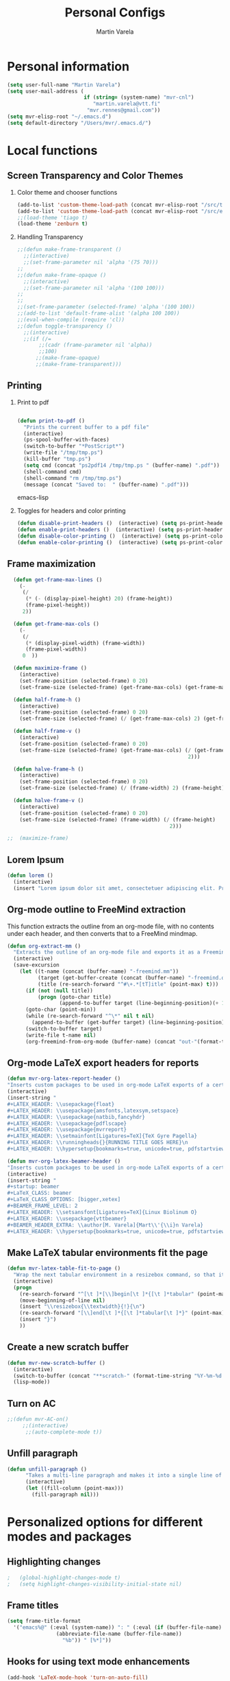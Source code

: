 #+TITLE: Personal Configs
#+Author: Martin Varela
#+SEQ_TODO: PROPOSED TODO STARTED | DONE DEFERRED REJECTED
#+OPTIONS: H:2 num:nil toc:t
#+STARTUP: oddeven

* Personal information

  #+begin_src emacs-lisp
    (setq user-full-name "Martin Varela")
    (setq user-mail-address (
                             if (string= (system-name) "mvr-cnl") 
                                "martin.varela@vtt.fi" 
                              "mvr.rennes@gmail.com"))
    (setq mvr-elisp-root "~/.emacs.d")
    (setq default-directory "/Users/mvr/.emacs.d/")
    
  #+end_src


* Local functions

** Screen Transparency and Color Themes

*** Color theme and chooser functions
#+begin_src emacs-lisp
(add-to-list 'custom-theme-load-path (concat mvr-elisp-root "/src/tiago-theme/"))
(add-to-list 'custom-theme-load-path (concat mvr-elisp-root "/src/emacs-color-themes/themes/"))
;;(load-theme 'tiago t)
(load-theme 'zenburn t)
#+end_src


*** Handling Transparency

#+begin_src emacs-lisp
;;(defun make-frame-transparent ()
  ;;(interactive)
  ;;(set-frame-parameter nil 'alpha '(75 70)))
;;
;;(defun make-frame-opaque ()
  ;;(interactive)
  ;;(set-frame-parameter nil 'alpha '(100 100)))
;;
;;
;;(set-frame-parameter (selected-frame) 'alpha '(100 100))
;;(add-to-list 'default-frame-alist '(alpha 100 100))
;;(eval-when-compile (require 'cl))
;;(defun toggle-transparency ()
  ;;(interactive)
  ;;(if (/=
	   ;;(cadr (frame-parameter nil 'alpha))
	   ;;100)
	  ;;(make-frame-opaque)
	  ;;(make-frame-transparent)))

#+end_src



** Printing

*** Print to pdf

#+begin_src emacs-lisp
  
  (defun print-to-pdf ()
    "Prints the current buffer to a pdf file"
    (interactive)
    (ps-spool-buffer-with-faces)
    (switch-to-buffer "*PostScript*")
    (write-file "/tmp/tmp.ps")
    (kill-buffer "tmp.ps")
    (setq cmd (concat "ps2pdf14 /tmp/tmp.ps " (buffer-name) ".pdf"))
    (shell-command cmd)
    (shell-command "rm /tmp/tmp.ps")
    (message (concat "Saved to:  " (buffer-name) ".pdf")))
  
#+end_src emacs-lisp


*** Toggles for headers and color printing

#+begin_src emacs-lisp
  (defun disable-print-headers ()  (interactive) (setq ps-print-header nil))
  (defun enable-print-headers ()  (interactive) (setq ps-print-header 1))
  (defun disable-color-printing ()  (interactive) (setq ps-print-color-p nil))
  (defun enable-color-printing ()  (interactive) (setq ps-print-color-p 1)) 
#+end_src

** Frame maximization
#+begin_src emacs-lisp
  (defun get-frame-max-lines ()
    (- 
     (/ 
      (* (- (display-pixel-height) 20) (frame-height)) 
      (frame-pixel-height))
     2))
  
  (defun get-frame-max-cols ()
    (-
     (/
      (* (display-pixel-width) (frame-width))
      (frame-pixel-width)) 
     0  ))
  
  (defun maximize-frame () 
    (interactive)
    (set-frame-position (selected-frame) 0 20)
    (set-frame-size (selected-frame) (get-frame-max-cols) (get-frame-max-lines)))
  
  (defun half-frame-h ()
    (interactive)
    (set-frame-position (selected-frame) 0 20)
    (set-frame-size (selected-frame) (/ (get-frame-max-cols) 2) (get-frame-max-lines)))
  
  (defun half-frame-v ()
    (interactive)
    (set-frame-position (selected-frame) 0 20)
    (set-frame-size (selected-frame) (get-frame-max-cols) (/ (get-frame-max-lines)
                                                           2)))
  
  (defun halve-frame-h ()
    (interactive)
    (set-frame-position (selected-frame) 0 20)
    (set-frame-size (selected-frame) (/ (frame-width) 2) (frame-height)))
  
  (defun halve-frame-v ()
    (interactive)
    (set-frame-position (selected-frame) 0 20)
    (set-frame-size (selected-frame) (frame-width) (/ (frame-height)
                                                     2)))
  
;;  (maximize-frame)
#+end_src




** Lorem Ipsum

#+begin_src emacs-lisp
(defun lorem ()
  (interactive)
  (insert "Lorem ipsum dolor sit amet, consectetuer adipiscing elit. Praesent libero orci, auctor sed, faucibus vestibulum, gravida vitae, arcu. Nunc posuere. Suspendisse potenti. Praesent in arcu ac nisl ultricies ultricies. Fusce eros. Sed pulvinar vehicula ante. Maecenas urna dolor, egestas vel, tristique et, porta eu, leo. Curabitur vitae sem eget arcu laoreet vulputate. Cras orci neque, faucibus et, rhoncus ac, venenatis ac, magna. Aenean eu lacus. Aliquam luctus facilisis augue. Nullam fringilla consectetuer sapien. Aenean neque augue, bibendum a, feugiat id, lobortis vel, nunc. Suspendisse in nibh quis erat condimentum pretium. Vestibulum tempor odio et leo. Sed sodales vestibulum justo. Cras convallis pellentesque augue. In eu magna. In pede turpis, feugiat pulvinar, sodales eget, bibendum consectetuer, magna. Pellentesque vitae augue."))
#+end_src



** Org-mode outline to FreeMind extraction

This function extracts the outline from an org-mode file, with no contents under
each header, and then converts that to a FreeMind mindmap.


#+begin_src emacs-lisp
(defun org-extract-mm ()
  "Extracts the outline of an org-mode file and exports it as a Freemind mindmap"
  (interactive)
  (save-excursion
    (let ((t-name (concat (buffer-name) "-freemind.mm"))
          (target (get-buffer-create (concat (buffer-name) "-freemind.org"))) 
          (title (re-search-forward "^#\+.*[tT]itle" (point-max) t)))
      (if (not (null title))
          (progn (goto-char title)
                 (append-to-buffer target (line-beginning-position)(+ 1 (line-end-position)))))
      (goto-char (point-min))
      (while (re-search-forward "^\*" nil t nil)
        (append-to-buffer (get-buffer target) (line-beginning-position)(+ 1 (line-end-position))))
      (switch-to-buffer target)
      (write-file t-name nil)
      (org-freemind-from-org-mode (buffer-name) (concat "out-"(format-time-string "%Y-%m-%d-%H.%M.%S") t-name)))))
#+end_src

** Org-mode LaTeX export headers for reports

#+begin_src emacs-lisp
(defun mvr-org-latex-report-header ()
"Inserts custom packages to be used in org-mode LaTeX exports of a certain type"
(interactive)
(insert-string "
#+LATEX_HEADER: \\usepackage{float}
#+LATEX_HEADER: \\usepackage{amsfonts,latexsym,setspace}
#+LATEX_HEADER: \\usepackage{natbib,fancyhdr}
#+LATEX_HEADER: \\usepackage{pdflscape}
#+LATEX_HEADER: \\usepackage{mvrreport}
#+LATEX_HEADER: \\setmainfont[Ligatures=TeX]{TeX Gyre Pagella}
#+LATEX_HEADER: \\runningheads{}{RUNNING TITLE GOES HERE}\n
#+LATEX_HEADER: \\hypersetup{bookmarks=true, unicode=true, pdfstartview={FitH}, pdftitle={TITLE GOES HERE}, pdfauthor={Martín Varela}, pdfsubject={SUBJECT GOES HERE}, pdfkeywords={KW1} {KW2},pdfnewwindow=true, colorlinks=true}\n"))

#+end_src

#+begin_src emacs-lisp
(defun mvr-org-latex-beamer-header ()
"Inserts custom packages to be used in org-mode LaTeX exports of a certain type"
(interactive)
(insert-string "
#+startup: beamer
#+LaTeX_CLASS: beamer
#+LaTeX_CLASS_OPTIONS: [bigger,xetex]
#+BEAMER_FRAME_LEVEL: 2
#+LATEX_HEADER: \\setsansfont[Ligatures=TeX]{Linux Biolinum O}
#+LATEX_HEADER: \\usepackage{vttbeamer}
#+BEAMER_HEADER_EXTRA: \\author[M. Varela]{Mart\\'{\\i}n Varela}
#+LATEX_HEADER: \\hypersetup{bookmarks=true, unicode=true, pdfstartview={FitH}, pdftitle={TITLE GOES HERE}, pdfauthor={Martín Varela}, pdfsubject={SUBJECT GOES HERE}, pdfkeywords={KW1} {KW2},pdfnewwindow=true, colorlinks=false}#+LATEX_HEADER: \\institute[VTT]{VTT Technical Research Centre of Finland}"))
#+end_src

** Make LaTeX tabular environments fit the page

#+begin_src emacs-lisp
(defun mvr-latex-table-fit-to-page ()
  "Wrap the next tabular environment in a resizebox command, so that it does not spill out of the page"
  (interactive)
  (progn
    (re-search-forward "^[\t ]*[\\]begin[\t ]*{[\t ]*tabular" (point-max) t)
    (move-beginning-of-line nil)
    (insert "\\resizebox{\\textwidth}{!}{\n")
    (re-search-forward "[\\]end[\t ]*{[\t ]*tabular[\t ]*}" (point-max) t)
    (insert "}")
    ))

#+end_src


** Create a new scratch buffer

#+begin_src emacs-lisp
(defun mvr-new-scratch-buffer ()
  (interactive)
  (switch-to-buffer (concat "**scratch-" (format-time-string "%Y-%m-%d %H:%M" (current-time)) (format "--%s" (random 1000)) "**"))
  (lisp-mode))
#+end_src


** Turn on AC
#+begin_src emacs-lisp
  ;;(defun mvr-AC-on()
       ;;(interactive)
        ;;(auto-complete-mode t))
#+end_src

** Unfill paragraph

#+begin_src emacs-lisp
(defun unfill-paragraph ()
      "Takes a multi-line paragraph and makes it into a single line of text."
      (interactive)
      (let ((fill-column (point-max)))
        (fill-paragraph nil)))
#+end_src

* Personalized options for different modes and packages


** Highlighting changes

#+begin_src emacs-lisp
  ;   (global-highlight-changes-mode t)
  ;   (setq highlight-changes-visibility-initial-state nil)
#+end_src


** Frame titles
#+begin_src emacs-lisp
     (setq frame-title-format
       '("emacs%@" (:eval (system-name)) ": " (:eval (if (buffer-file-name)
                     (abbreviate-file-name (buffer-file-name))
                       "%b")) " [%*]"))
     
#+end_src


** Hooks for using text mode enhancements 

#+begin_src emacs-lisp
 (add-hook 'LaTeX-mode-hook 'turn-on-auto-fill)
 (add-hook 'org-mode-hook 'turn-on-auto-fill)
         ;; (add-hook 'latex-mode-hook 'flyspell-mode)
         ;; (add-hook 'org-mode-hook 'flyspell-mode)
#+end_src

Handling ".eml" files in message-mode

#+begin_src emacs-lisp
 (add-to-list 'auto-mode-alist '("\\.eml$" . message-mode))
#+end_src

** Haskell mode options

#+begin_src emacs-lisp 
          (starter-kit-load "starter-kit-haskell.org")
          
          (load "haskell-site-file")
          (add-hook 'haskell-mode-hook 'turn-on-haskell-doc-mode)
          (add-hook 'haskell-mode-hook 'turn-on-haskell-indentation)
          (add-to-list 'auto-mode-alist '("\\.hs$" . haskell-mode))
          (add-hook 'haskell-mode-hook 'turn-off-auto-fill)
          (setq haskell-literate-default 'tex)
          (require 'ghc)
          (autoload 'ghc-init "ghc" nil t)
          ;;(add-hook 'haskell-mode-hook (lambda () (ghc-init)))
          (add-hook 'haskell-mode-hook (lambda () (ghc-init) (flymake-mode)))
     ;     (add-to-list 'haskell-mode-hook '(auto-fill-mode -1))
#+end_src emacs-lisp


** Org-mode options

*** Setup the org-agenda files to be considered

#+begin_src emacs-lisp
;      (setq diary-file (concat mvr-elisp-root "/diary/diary"))
;      (setq org-agenda-include-diary t)
;      (setq org-agenda-files (file-expand-wildcards (concat mvr-elisp-root "/org-agenda-files/*.org")))
#+end_src emacs-lisp



*** Org-agenda and iCal integration

#+begin_src emacs-lisp
;(require 'org-mac-iCal)
;(setq org-agenda-custom-commands
      ;'(("I" "Import diary from iCal" agenda ""
         ;((org-agenda-mode-hook
           ;(lambda ()
             ;(org-mac-iCal)))))))
;
;(add-hook 'org-agenda-cleanup-fancy-diary-hook
          ;(lambda ()
            ;(goto-char (point-min))
            ;(save-excursion
              ;(while (re-search-forward "^[a-z]" nil t)
                ;(goto-char (match-beginning 0))
                ;(insert "0:00-24:00 ")))
            ;(while (re-search-forward "^ [a-z]" nil t)
              ;(goto-char (match-beginning 0))
              ;(save-excursion
                ;(re-search-backward "^[0-9]+:[0-9]+-[0-9]+:[0-9]+ " nil t))
              ;(insert (match-string 0)))))
#+end_src
*** Org-agenda and appt integration

This was taken from [[http://emacs-fu.blogspot.com/2009/11/showing-pop-ups.html][this blog post]], with the display function replaced by my own.

#+begin_src emacs-lisp
;
;(setq
  ;appt-message-warning-time 20 ;; warn 15 min in advance
;
  ;appt-display-mode-line t     ;; show in the modeline
  ;appt-display-format 'window) ;; use our func
;(appt-activate 1)              ;; active appt (appointment notification)
;(display-time)                 ;; time display is required for this...
;
 ;;; update appt each time agenda opened
;
;(add-hook 'org-finalize-agenda-hook 'org-agenda-to-appt)
;
;
;(defun mvr-display-appt (minutes current-time msg)
  ;"Display appt messages"
  ;(let ((gmsg 
         ;(if (null (listp msg))
             ;(format "In %s minutes: \n\t%s" minutes msg )
             ;(format "In %s minutes: \n\t%s" 
                     ;(if (listp minutes) 
                         ;(car minutes)
                       ;(minutes)) 
                     ;(concat 
                      ;(mapconcat '(lambda (x) (identity x)) msg "\n\t" ) "\n")))))
    ;(growl "Reminder" gmsg)))
;
;(setq appt-disp-window-function (function mvr-display-appt))
;
#+end_src 

*** Ditaa jar location

#+begin_src emacs-lisp
      (setq org-ditaa-jar-path
                (concat mvr-elisp-root "/src/org/contrib/scripts/ditaa.jar"))
#+end_src emacs-lisp


*** Org-babel Gnuplot support

#+begin_src emacs-lisp 
             (org-babel-do-load-languages
              'org-babel-load-languages
               (cons '(gnuplot . t)
                  org-babel-load-languages))
#+end_src emacs-lisp


*** Org-babel org support

#+begin_src emacs-lisp 
      (org-babel-do-load-languages
      'org-babel-load-languages
      (cons '(org . t)
            org-babel-load-languages))
#+end_src emacs-lisp


*** Pretty indentation

#+begin_src emacs-lisp
      (setq org-startup-indented t) 
#+end_src emacs-lisp


*** No validator link in HTML exports

#+BEGIN_SRC emacs-lisp
  (setq org-html-validation-link nil)
#+END_SRC



*** Modern-day packages for export to LaTeX (for use with XeLaTeX)

#+begin_src emacs-lisp
(setq org-latex-default-packages-alist  '(("" "fixltx2e" nil)
                                                 ("" "graphicx" t)
                                                 ("" "longtable" nil)
                                                 ("" "float" nil)
                                                 ("" "wrapfig" nil)
                                                 ("" "soul" t)
                                                 ("" "textcomp" t)
                                                 ("" "marvosym" t)
                                                 ("" "wasysym" t)
                                                 ("" "latexsym" t)
                                                 ("" "amssymb" t)
                                                 ("" "fontspec" t)
                                                 ("" "natbib" t)
                                                 ("" "fancyhdr" t)
                                                 ("" "booktabs" t)
                                                 ("" "tikz" t)
                                                 "\\tolerance=1000"))
#+end_src

*** Agenda support for google weather
#+begin_src emacs-lisp
  (require 'org-google-weather)
  (setq org-google-weather-icon-directory (concat mvr-elisp-root "/src/google-weather-el/icons/"))
#+end_src

*** Org-bullets

#+begin_src emacs-lisp
(require 'org-bullets)
(add-hook 'org-mode-hook 'org-bullets-mode)
#+end_src

*** Export Backends
#+begin_src emacs-lisp
;;(add-to-list 'org-latex-classes
;;             '("beamer"
;;               "\\documentclass\[presentation\]\{beamer\}"
;;               ("\\section\{%s\}" . "\\section*\{%s\}")
;;               ("\\subsection\{%s\}" . "\\subsection*\{%s\}")
;;               ("\\subsubsection\{%s\}" . "\\subsubsection*\{%s\}")))
  (setq org-export-backends (quote (
    beamer
    md)))
#+end_src 

** Ido-mode

*** Interactive do, find-file and iswitchb replacement with fuzzy/flex matching.

#+begin_src emacs-lisp
;;(ido-mode t)
;;(ido-everywhere 1)
;;(setq ido-enable-flex-matching t) ; fuzzy matching is a must have
;;(setq ido-enable-last-directory-history t) 
;;(setq ido-show-dot-for-dired t)
;;(setq ido-use-filename-at-point nil)
#+end_src


*** Command completion in the minibuffer
All this has been replaced by helm
#+begin_src emacs-lisp
 ;;(smex-initialize)
 ;;(setq smex-save-file (concat mvr-elisp-root "/smex-persist/smex.history"))
#+end_src


*** New buffers

#+begin_src emacs-lisp
;;(setq ido-create-new-buffer 'always)
#+end_src

*** File extension priorities

#+begin_src emacs-lisp
;;(setq ido-file-extensions-order '(".org" ".tex" ".txt" ".hs" ".lhs" ".el" ".rb"".cfg" ".c" ".h" ".html"))
#+end_src




** ERC
#+begin_src emacs-lisp
  (load "~/.ercpass.el")
     
  (require 'erc-services)
  (erc-services-mode 1)
  (setq erc-prompt-for-nickserv-password nil)     
  (setq erc-nickserv-passwords
         `((freenode     (("mvarela" . ,mvr-freenode-pass)))))

      
  (require 'erc-join)
  (erc-autojoin-mode 1)
  (setq erc-autojoin-channels-alist
            '(("freenode.net" "#emacs" "#haskell")))
      
      
  (require 'erc-match)
  (setq erc-keywords '("mvarela"))
  (erc-match-mode)
      
  (require 'erc-track)
  (erc-track-mode t) ; was (erc-track-modified-channels-mode t)
                         ; Note: erc-track-modified-channels-mode changed
                         ; to erc-track-mode as of erc-track.el
                         ; CVS revision 1.23 (November 2002)
      
  (add-hook 'erc-mode-hook
            '(lambda ()
                (require 'erc-pcomplete)
                (pcomplete-erc-setup)
                (erc-completion-mode 1)))
      
  (require 'erc-fill)
  (erc-fill-mode t)
      
  (require 'erc-ring)
  (erc-ring-mode t)
      
  (require 'erc-netsplit)
  (erc-netsplit-mode t)
      
  (erc-timestamp-mode t)
  (setq erc-timestamp-format "[%R-%m/%d]")
      
  (erc-button-mode t) ;slow
  (erc-readonly-mode nil)
  (setq erc-user-full-name "Martin Varela")
  (setq erc-email-userid "mvr.rennes@gmail.com")
      
      
  (setq erc-log-insert-log-on-open nil)
  (setq erc-log-channels nil)
  (setq erc-log-channels-directory "~/.irclogs/")
  (setq erc-save-buffer-on-part nil)
  (setq erc-hide-timestamps nil)
      
      
  (defadvice save-buffers-kill-emacs (before save-logs (arg) activate)
    (save-some-buffers t (lambda () (when (and (eq major-mode 'erc-mode)
                                               (not (null buffer-file-name)))))))
      
  (add-hook 'erc-insert-post-hook 'erc-save-buffer-in-logs)
  (add-hook 'erc-mode-hook '(lambda () (when (not (featurep 'xemacs))
                                         (set (make-variable-buffer-local
                                               'coding-system-for-write)
                                               'emacs-mule))))
  ;; end logging
      
  ;; Truncate buffers so they don't hog core.
  (setq erc-max-buffer-size 20000)
  (defvar erc-insert-post-hook)
  (add-hook 'erc-insert-post-hook 'erc-truncate-buffer)
  (setq erc-truncate-buffer-on-save t)
      
      
  ;; Clears out annoying erc-track-mode stuff for when we don't care.
  ;; Useful for when ChanServ restarts :P
  (defun reset-erc-track-mode ()
    (interactive)
    (setq erc-modified-channels-alist nil)
    (erc-modified-channels-update))
  (global-set-key (kbd "C-c r") 'reset-erc-track-mode)
      
      
  ;;; Finally, connect to the networks.
  (defun irc-maybe ()
    "Connect to IRC."
    (interactive)
    (when (y-or-n-p "IRC? ")
      (erc :server "irc.freenode.net" :port 6667
                  :nick "mvarela" :full-name "Martin Varela")))
      
#+end_src


** Gnuplot

#+begin_src emacs-lisp
     (add-to-list 'auto-mode-alist '("\\.gnup$" . gnuplot-mode))
#+end_src


** Spelling

#+begin_src emacs-lisp
(eval-after-load "ispell"
   (progn
     (setq ispell-dictionary "en_US"
           ispell-extra-args '("-a" "-c" "--encoding=iso-8859-1" )
           ispell-silently-savep t
 )))
  (setq-default ispell-program-name "aspell")
#+end_src


** LaTeX stuff

Aligning tables

#+begin_src emacs-lisp
(defun mvr-align-latex-table-region ()
  (interactive)
  (if (use-region-p)
      (save-excursion
        (align-regexp (region-beginning) (region-end) "\\(\\s-*\\)&" 1 1 t))
    (message "This command can only act on an active region")))
#+end_src
Quick helper functions for using 'changes' mode

#+begin_src emacs-lisp
(setq mvr-changes-id "mvr")
(defun mvr-changes-add ()
"Inserts an \added command to a LaTeX document using the 'changes' package"
  (interactive)
    (insert (concat "\\added[id=" mvr-changes-id  "]{} "))
    (goto-char (- (point) 2))
        (if (evil-mode)(evil-insert 0)))

(defun mvr-changes-delete ()
  "Inserts an \delete command to a LaTeX document using the 'changes' package"
  (interactive)
  (if (use-region-p)
      (save-excursion
        (let ((low (region-beginning))
              (high (region-end))
               (command (concat "\\deleted[id=" mvr-changes-id  "]{")))
        (goto-char high)
        (insert "}")
        (goto-char low)
        (insert command)))
    (message "This command can only act on an active region")))



(defun mvr-changes-replace ()
  "Inserts an \replace command to a LaTeX document using the 'changes' package"
  (interactive)
  (if (use-region-p)
      (let ((low (region-beginning))
            (high (region-end))
            (command (concat "\\replaced[id=" mvr-changes-id  "]{}{")))
        (goto-char high)
        (insert "}")
        (goto-char low)
        (insert command)
        (goto-char (- (point) 2))
        (if (evil-mode)(evil-insert 0)))
    (message "This command can only act on an active region")))
#+end_src


RefTeX enabled in AucTeX

#+begin_src emacs-lisp
  (setq reftex-plug-into-AUCTeX t)
  (add-hook 'LaTeX-mode-hook 'turn-on-reftex)
#+end_src

This below taken from: http://www.cs.berkeley.edu/~prmohan/emacs/latex.html and
modified slightly.
#+begin_src emacs-lisp
  

(add-hook 'LaTeX-mode-hook 'TeX-source-correlate-mode)
(setq TeX-source-correlate-method 'synctex)
(setq-default TeX-master nil)
(add-hook 'LaTeX-mode-hook (lambda ()
(add-to-list 'TeX-expand-list
	       '("%q" skim-make-url))))
(defun skim-make-url () (concat
		(TeX-current-line)
		" "
		(expand-file-name (funcall file (TeX-output-extension) t)
			(file-name-directory (TeX-master-file)))
		" "
		(buffer-file-name)))
(setq TeX-view-program-list '(("Okular" "okular --unique %u") ("Skim" "/Applications/Skim.app/Contents/SharedSupport/displayline %q")))
(if (eq system-type 'darwin)
    (setq TeX-view-program-selection '((output-pdf "Skim"))))
    
#+end_src


Old stuff below:

;; (custom-set-variables '(TeX-command-list 
;;    (quote (
;;            ("XeLaTeX_SyncteX" "%`xelatex --interaction=nonstopmode --synctex=1%(mode)%' %t" TeX-run-TeX
;;    nil (latex-mode doctex-mode) :help "Run XeLaTeX") 
;;            ("XeLaTeX_NonStop" "%`xelatex --interaction=nonstopmode%' %t" TeX-run-TeX nil (latex-mode doctex-mode) :help "Run XeLaTeX") 
;;            ("TeX" "%(PDF)%(tex) %`%S%(PDFout)%(mode)%' %t" TeX-run-TeX nil (plain-tex-mode texinfo-mode ams-tex-mode) :help "Run plain TeX") 
;;            ("LaTeX" "%`%l%(mode)%' %t" TeX-run-TeX nil (latex-mode doctex-mode) :help "Run LaTeX") 
;;            ("Makeinfo" "makeinfo %t" TeX-run-compile nil (texinfo-mode) :help "Run Makeinfo with Info output") 
;;            ("Makeinfo HTML" "makeinfo --html %t" TeX-run-compile nil (texinfo-mode) :help "Run Makeinfo with HTML output") 
;;            ("AmSTeX" "%(PDF)amstex %`%S%(PDFout)%(mode)%' %t" TeX-run-TeX nil (ams-tex-mode) :help "Run AMSTeX") 
;;            ("ConTeXt" "texexec --once --texutil %(execopts)%t" TeX-run-TeX nil (context-mode) :help "Run ConTeXt once") 
;;            ("ConTeXt Full" "texexec %(execopts)%t" TeX-run-TeX nil (context-mode) :help "Run ConTeXt until completion") 
;;            ("BibTeX" "bibtex %s" TeX-run-BibTeX nil t :help "Run BibTeX") 
;;            ("View" "%V" TeX-run-discard-or-function nil t :help "Run Viewer") 
;;            ("Print" "%p" TeX-run-command t t :help "Print the file") 
;;            ("Queue" "%q" TeX-run-background nil t :help "View the printer queue" :visible TeX-queue-command) 
;;            ("File" "%(o?)dvips %d -o %f " TeX-run-command t t :help "Generate PostScript file") 
;;            ("Index" "makeindex %s" TeX-run-command nil t :help "Create index file") 
;;            ("Check" "lacheck %s" TeX-run-compile nil (latex-mode) :help "Check LaTeX file for correctness") 
;;            ("Spell" "(TeX-ispell-document \"\")" TeX-run-function nil t :help "Spell-check the document") 
;;            ("Clean" "TeX-clean" TeX-run-function nil t :help "Delete generated intermediate files") 
;;            ("Clean All" "(TeX-clean t)" TeX-run-function nil t :help "Delete generated intermediate and output files") 
;;            ("Other" "" TeX-run-command t t :help "Run an arbitrary command") 
;;            ("Jump to PDF" "%V" TeX-run-discard-or-function nil t :help "Run Viewer")))))


;; (custom-set-variables
;;  '(LaTeX-command "xelatex  --interaction=nonstopmode --synctex=1")
;;  '(TeX-view-program-list (quote (("Skim" "/Applications/Skim.app/Contents/SharedSupport/displayline %n %o %b") ("Preview" "open -a Preview.app %o"))))
;; )
;; (add-hook 'LaTeX-mode-hook 'TeX-source-correlate-mode)
;; (setq TeX-source-correlate-method 'synctex)


For RefTex TOC generation, use a horizontal window split

#+begin_src emacs-lisp
(setq reftex-toc-split-windows-horizontally t)

#+end_src



** Which-func-mode

#+begin_src emacs-lisp
(add-hook 'prog-mode-hook 'which-func-mode)
#+end_src




** Eshell

Set the prompt closer to the one I use in Bash

#+begin_src emacs-lisp
  (setq eshell-prompt-function
    (lambda ()
      (concat 
       (format-time-string "<%H:%M:%S> [" (current-time))
       (eshell/whoami)
       "@"
       (system-name)
       "]: "
       (eshell/pwd)
       "\n"
        (if (= (user-uid) 0) "# " "$ "))))
#+end_src


** Ace-jump

#+begin_src emacs-lisp
  (require 'ace-jump-mode)
#+end_src

** Expand-Region
#+begin_src emacs-lisp
(require 'expand-region)
#+end_src

** Mark-multiple
#+begin_src emacs-lisp
(require 'mark-more-like-this)
(global-set-key (kbd "C-M-m") 'mark-more-like-this)
#+end_src 
** Evil
Lifted most of this from [[https://github.com/cofi/dotfiles/blob/master/emacs.d/cofi-evil.el][cofi's config]]

Some auxiliary functions...

#+begin_src emacs-lisp
(require 'cl)
(require 'surround)
(global-surround-mode 1)
(defun fill-keymap (keymap &rest mappings)
  "Fill `KEYMAP' with `MAPPINGS'.
See `pour-mappings-to'."
  (pour-mappings-to keymap mappings))

(defun pour-mappings-to (map mappings)
  "Calls `cofi/set-key' with `map' on every key-fun pair in `MAPPINGS'.
`MAPPINGS' is a list of string-fun pairs, with a `READ-KBD-MACRO'-readable string and a interactive-fun."
  (dolist (mapping (group mappings 2))
    (cofi/set-key map (car mapping) (cadr mapping)))
  map)

(defun cofi/set-key (map spec cmd)
  "Set in `map' `spec' to `cmd'.

`Map' may be `'global' `'local' or a keymap.
A `spec' can be a `read-kbd-macro'-readable string or a vector."
  (let ((setter-fun (case map
                      (global #'global-set-key)
                      (local  #'local-set-key)
                      (t      (lambda (key def) (define-key map key def)))))
        (key (typecase spec
               (vector spec)
               (string (read-kbd-macro spec))
               (t (error "wrong argument")))))
    (funcall setter-fun key cmd)))

(defun group (lst n)
  "Group `LST' into portions of `N'."
  (let (groups)
    (while lst
      (push (take n lst) groups)
      (setq lst (nthcdr n lst)))
    (nreverse groups)))

(defun take (n lst)
  "Return atmost the first `N' items of `LST'."
  (let (acc '())
    (while (and lst (> n 0))
      (decf n)
      (push (car lst) acc)
      (setq  lst (cdr lst)))
    (nreverse acc)))
#+end_src


Relative / absolute numbering

#+begin_src emacs-lisp
(defun mvr-evil-rnu () (interactive) (setq linum-format 'my-linum-relative-line-numbers))
(defun mvr-evil-nu () (interactive) (setq linum-format "%4d "))
;;(add-hook 'evil-insert-state-entry-hook 'mvr-evil-nu)
;;(add-hook 'evil-normal-state-entry-hook 'mvr-evil-rnu)
#+end_src


Break a line (inverse of 'J')

#+begin_src emacs-lisp
(defun mvr-evil-break-line()
  "splits a line"
  (interactive)
  (save-excursion (insert "\n")))
#+end_src

#+begin_src emacs-lisp
     (require 'evil-numbers)
     (setq evil-leader/leader ",")
     (require 'evil-leader)
     (require 'evil)
     (evil-mode 1)
     (fill-keymap evil-normal-state-map
                  "+"     'evil-numbers/inc-at-pt
                  "-"     'evil-numbers/dec-at-pt
                  "SPC"   'ace-jump-char-mode
                  "S-SPC" 'ace-jump-word-mode
                  "C-SPC" 'ace-jump-line-mode
                  "go"    'goto-char
                  "C-t"   'transpose-chars
                  "M-t"   'transpose-words 
                  "C-:"   'eval-expression
                  "M-a"   'mvr-changes-add) 
  
     (fill-keymap evil-motion-state-map
                  "_"     'evil-first-non-blank
                  "C-e"   'end-of-line
                  "C-S-d" 'evil-scroll-up
                  "C-S-f" 'evil-scroll-page-up
                  "_"     'evil-first-non-blank
                  "C-y"   nil)
     
  (fill-keymap evil-visual-state-map
                  "/"     'comment-or-uncomment-region
                  "\\"     'indent-region
                  "SPC"   'ace-jump-char-mode
                  "S-SPC" 'ace-jump-word-mode
                  "C-SPC" 'ace-jump-line-mode
                  "A"     'mark-all-like-this 
                  "N"     'mark-previous-like-this 
                  "n"     'mark-more-like-this
                  "M-c"   'mvr-changes-replace
                  "M-d"   'mvr-changes-delete)
     (fill-keymap evil-insert-state-map
                  "C-e" 'end-of-line
                   "M-'" 'ucs-insert)
   (evil-declare-key 'normal org-mode-map
     (kbd "RET") 'org-open-at-point
     "za"        'org-cycle
     "zA"        'org-shifttab
     "zm"        'hide-body
     "zr"        'show-all
     "zo"        'show-subtree
     "zO"        'show-all
     "zc"        'hide-subtree
     "zC"        'hide-all
     (kbd "M-j") 'org-shiftleft
     (kbd "M-k") 'org-shiftright
     (kbd "M-H") 'org-metaleft
     (kbd "M-J") 'org-metadown
     (kbd "M-K") 'org-metaup
     (kbd "M-L") 'org-metaright)
   
   (evil-declare-key 'insert org-mode-map
     (kbd "M-j") 'org-shiftleft
     (kbd "M-k") 'org-shiftright
     (kbd "M-H") 'org-metaleft
     (kbd "M-J") 'org-metadown
     (kbd "M-K") 'org-metaup
     (kbd "M-L") 'org-metaright)  
     
   (evil-leader/set-key
     "b" 'helm-mini
     "B" 'helm-mini
     "k" 'kill-this-buffer 
     "m" 'compile
     "s" 'save-buffer
     "f" 'helm-find-files
     "SPC" 'ace-jump-word-mode
     "q" 'fill-paragraph
     "Q" 'unfill-paragraph
     "x" 'helm-M-x
     "r" 'mvr-evil-rnu
     "R" 'mvr-evil-nu
     "l" 'linum-mode
     "d" 'edit-server-done
     "3" 'split-window-horizontally
     "2" 'split-window-vertically
     "1" 'delete-other-windows
     "0" 'delete-window
     "o" 'other-window
     "z" 'suspend-emacs
     "J" 'mvr-evil-break-line
     "n" 'mvr-new-scratch-buffer
     "y" 'helm-show-kill-ring
     "g" 'magit-status)

(evil-define-key 'normal LaTeX-mode-map "%" 'predictive-latex-jump-to-matching-delimiter)
(evil-define-key 'visual LaTeX-mode-map "%" 'predictive-latex-jump-to-matching-delimiter)
#+end_src

Copy from registers to the minibuffer or ex line

#+begin_src emacs-lisp
(define-key minibuffer-local-map "\C-r" 'evil-paste-from-register)
(evil-ex-define-cmd "\C-r" 'evil-paste-from-register)
#+end_src

Colored cursors

#+begin_src emacs-lisp
(setq evil-insert-state-cursor '("red" (bar . 2)))
(setq evil-visual-state-cursor '("blue" box))
(setq evil-normal-state-cursor '("orange" box))
#+end_src

** Linum

#+begin_src emacs-lisp

(defvar my-linum-format-string "%4d ")
(setq linum-format "%4d ")
(add-hook 'linum-before-numbering-hook 'my-linum-get-format-string)
(defun my-linum-get-format-string ()
  (let* ((width (max 4 (length (number-to-string
                             (count-lines (point-min) (point-max))))))
         (format (concat "%" (number-to-string width) "d ")))
    (setq my-linum-format-string format)))

(defvar my-linum-current-line-number 0)

(defun my-linum-relative-line-numbers (line-number)
  (let ((offset (abs (- line-number my-linum-current-line-number))))
    (propertize (format my-linum-format-string offset) 'face 'linum)))

(defadvice linum-update (around my-linum-update)
  (let ((my-linum-current-line-number (line-number-at-pos)))
    ad-do-it))
(ad-activate 'linum-update)

#+end_src 
** Smart Line

#+begin_src emacs-lisp
(require 'smart-mode-line)
(sml/setup)
(sml/apply-theme 'respectful)
(nyan-mode)
#+end_src

** Predictive-mode
#+begin_src emacs-lisp
;;(defun mvr-completion-reject() (define-key auto-completion-map (kbd "<ESC><ESC>") 'completion-reject))
;;(autoload 'predictive-mode "predictive" "predictive" t)
;;(add-hook 'predictive-mode 'mvr-completion-reject)
;;;(require 'predictive)
;;;(define-key auto-completion-map (kbd "<ESC><ESC>") 'completion-reject)
#+end_src

** LaTeX Track Changes
#+begin_src emacs-lisp
(autoload 'ltc-mode "ltc-mode" "" t)
#+end_src

** Quickrun
#+begin_src emacs-lisp
(require 'quickrun)
#+end_src

** Smooth scrolling

#+begin_src emacs-lisp

(require 'smooth-scrolling)
(setq smooth-scroll-margin 5)
(setq scroll-conservatively 9999
      scroll-preserve-screen-position t)
#+end_src

** Helm

#+begin_src emacs-lisp

(require 'helm-config)
(require 'helm-grep)

;; The default "C-x c" is quite close to "C-x C-c", which quits Emacs.
;; Changed to "C-c h". Note: We must set "C-c h" globally, because we
;; cannot change `helm-command-prefix-key' once `helm-config' is loaded.
(global-set-key (kbd "C-c h") 'helm-command-prefix)
(global-unset-key (kbd "C-x c"))

(define-key helm-map (kbd "<tab>") 'helm-execute-persistent-action) ; rebihnd tab to do persistent action
(define-key helm-map (kbd "C-i") 'helm-execute-persistent-action) ; make TAB works in terminal
(define-key helm-map (kbd "C-z")  'helm-select-action) ; list actions using C-z

(when (executable-find "curl")
  (setq helm-google-suggest-use-curl-p t))

(setq helm-quick-update                     t ; do not display invisible candidates
      helm-split-window-in-side-p           t ; open helm buffer inside current window, not occupy whole other window
      helm-buffers-fuzzy-matching           t ; fuzzy matching buffer names when non--nil
      helm-move-to-line-cycle-in-source     t ; move to end or beginning of source when reaching top or bottom of source.
      helm-ff-search-library-in-sexp        t ; search for library in `require' and `declare-function' sexp.
      helm-scroll-amount                    8 ; scroll 8 lines other window using M-<next>/M-<prior>
      helm-ff-file-name-history-use-recentf t)

(define-key helm-map (kbd "<tab>") 'helm-execute-persistent-action) ; rebind tab to do persistent action
(define-key helm-map (kbd "C-i") 'helm-execute-persistent-action) ; make TAB works in terminal
(define-key helm-map (kbd "C-z")  'helm-select-action) ; list actions using C-z

(global-set-key (kbd "M-x") 'helm-M-x)
(global-set-key (kbd "M-y") 'helm-show-kill-ring)
(global-set-key (kbd "C-x b") 'helm-mini)
(global-set-key (kbd "C-x C-f") 'helm-find-files)

(helm-mode 1)

#+end_src

* Misc. Settings
** Fonts
#+begin_src emacs-lisp
(set-face-attribute 'default nil :family "Monaco for Powerline" :height 120)
#+end_src
** Line-wrapping

#+begin_src emacs-lisp
     (set-default 'fill-column 80)
#+end_src

** Don't truncate lines

#+begin_src emacs-lisp
     (setq truncate-lines t)
     (setq truncate-partial-width-windows nil)
#+end_src

** Column numbers

#+begin_src emacs-lisp 
     (setq column-number-mode t)
#+end_src emacs-lisp

** History

#+begin_src emacs-lisp
  (setq savehist-file (concat mvr-elisp-root "/history"))
#+end_src

** No Scroll bars

#+begin_src emacs-lisp
  (when (fboundp 'toggle-scroll-bar)
    (toggle-scroll-bar -1))
#+end_src

** Auto revert mode

Reload files that were modified on disk.

#+begin_src emacs-lisp
  (global-auto-revert-mode t)
#+end_src

** Soft word wrap (visual line mode)
#+begin_src emacs-lisp
  (visual-line-mode t)
  (add-hook 'text-mode-hook 'visual-line-mode)
#+end_src


** Optional starter kit modules

#+begin_src emacs-lisp
(starter-kit-load "ruby")
;;(starter-kit-load "lisp")
;;(starter-kit-load "misc-recommended")
(starter-kit-load "org")
#+end_src

** Window systems -- remove visual cruft                             :visual:
:PROPERTIES:
:CUSTOM_ID: window-system
:END:
#+srcname: starter-kit-window-view-stuff-recommended
#+begin_src emacs-lisp 
(when window-system
  (tooltip-mode -1)
  (tool-bar-mode -1))
#+end_src

** No Menu Bar                                                       :visual:
#+srcname: starter-kit-no-menu
#+begin_src emacs-lisp 
(menu-bar-mode -1)
#+end_src

** Automatically make scripts executable on save

#+begin_src emacs-lisp
(add-hook 'after-save-hook
  'executable-make-buffer-file-executable-if-script-p)
#+end_src


** Disable confirmations for new files / buffers

#+begin_src emacs-lisp
  (setq confirm-nonexistent-file-or-buffer nil)
#+end_src


** Fringe
#+begin_src emacs-lisp
   (fringe-mode 0)
#+end_src
* OS X-specific settings


** OS X workaround for missing PATH data

#+begin_src emacs-lisp
            ;;;;(if (eq system-type 'darwin) (funcall (lambda ()(setenv "PATH" (concat "/opt/local/bin:/usr/local/bin:" (getenv "PATH"))) (push "/opt/local/bin" exec-path))))
            ;;(if (eq system-type 'darwin) (progn (setenv "PATH" (concat
            ;;"/Users/mvr/.rvm/rubies/ruby-1.9.3-p194/bin/ruby:/opt/local/bin:/usr/local/bin:/usr/texbin/:" (getenv "PATH"))) (append
            ;;(list "/opt/local/bin" "/usr/local/bin" "/usr/texbin/" "/Users/mvr/bin")
            ;;exec-path)
            ;;(setq exec-path (append
            ;;(list "/opt/local/bin" "/usr/local/bin" "/usr/texbin/" "/Users/mvr/bin")
            ;;exec-path))))
  ;; fix the PATH variable
  ;;(defun set-exec-path-from-shell-PATH ()
  ;;  (let ((path-from-shell (shell-command-to-string "$SHELL -i -c 'echo $PATH' 2>/dev/null")))
  ;;    (setenv "PATH" path-from-shell)
  ;;    (setq exec-path (split-string path-from-shell path-separator))))
  ;;
  ;;(if (eq system-type 'darwin) (set-exec-path-from-shell-PATH))
 (exec-path-from-shell-initialize)
#+end_src


** OS X Raise Emacs Frame

#+begin_src emacs-lisp
     (defun ns-raise-emacs ()
       (ns-do-applescript "tell application \"Emacs\" to activate"))
#+end_src



** OS X Use CMD as META

#+begin_src emacs-lisp
     (setq ns-command-modifier (quote meta))
#+end_src

** OS X Browser

#+begin_src emacs-lisp
 (setq browse-url-browser-function 'browse-default-macosx-browser)
#+end_src


** OS X Don't open new frames from workspace requests

#+begin_src emacs-lisp
  (setq ns-pop-up-frames nil)
#+end_src

** Fullscreen support
 #+begin_src emacs-lisp

(defun mvr-toggle-fullscreen ()
  "Toggle full screen"
  (interactive)
  (set-frame-parameter
     nil 'fullscreen
     (when (not (frame-parameter nil 'fullscreen)) 'fullboth)))
#+end_src
* Emacs server

#+begin_src emacs-lisp
    (server-start)
#+end_src

Add the edit-server for Chrome

#+begin_src emacs-lisp
 (require 'edit-server)
 (setq edit-server-new-frame nil)
 (edit-server-start)
#+end_src

* Bindings

** Misc bindings

*** Clipboard management

#+begin_src emacs-lisp
  (global-set-key (kbd "C-c v") 'clipboard-yank)
  (global-set-key (kbd "C-c c") 'clipboard-kill-ring-save)
#+end_src

*** Go to a line
#+begin_src emacs-lisp
      (global-set-key (kbd "M-g") 'goto-line)
#+end_src

*** Steve Yegge's bindings for backward-kill-word and my replacement for kill-region

#+begin_src emacs-lisp
   (global-set-key (kbd "C-w") 'backward-kill-word)
   (global-set-key (kbd "C-c w") 'kill-region)
#+end_src

*** Zone when idle

#+begin_src emacs-lisp
  (defun zone-on ()
    (interactive)
    (zone-when-idle 60))
    (global-set-key (kbd "C-x M-z") 'zone-on)
#+end_src

*** Window management

Window shortcuts lifted from some guy's config... 

#+begin_src emacs-lisp
     ;; Map the window manipulation keys to meta 0, 1, 2, o
     (global-set-key (kbd "M-3") 'split-window-horizontally) ; was digit-argument
     (global-set-key (kbd "M-2") 'split-window-vertically) ; was digit-argument
     (global-set-key (kbd "M-1") 'delete-other-windows) ; was digit-argument
     (global-set-key (kbd "M-0") 'delete-window) ; was digit-argument
     (global-set-key (kbd "M-o") 'other-window) ; was facemenu-keymap
     ;; Replace dired's M-o
     (add-hook 'dired-mode-hook (lambda () (define-key dired-mode-map (kbd "M-o") 'other-window))) ; was dired-omit-mode
     ;; Replace ibuffer's M-o
     (add-hook 'ibuffer-mode-hook (lambda () (define-key ibuffer-mode-map (kbd "M-o") 'other-window))) ; was ibuffer-visit-buffer-1-window
     (windmove-default-keybindings 'meta)
     
#+end_src


*** Maximize frame
#+begin_src emacs-lisp
 (global-set-key (kbd "C-|") 'maximize-frame)
 (global-set-key (kbd "M-|") 'mvr-toggle-fullscreen)
 (global-set-key (kbd "C->") 'halve-frame-h)
 (global-set-key (kbd "C-<") 'halve-frame-v)
#+end_src

*** LaTeX and orgtbl

#+begin_src emacs-lisp
(defun orgtbl-latex-keys ()
 (progn 
    (define-key LaTeX-mode-map (kbd "C-c C-t i") 'orgtbl-insert-radio-table)
    (define-key LaTeX-mode-map (kbd "C-c C-t s") 'orgtbl-send-table)))

(add-hook 'LaTeX-mode-hook 'orgtbl-latex-keys)
#+end_src

*** Comment region
#+begin_src emacs-lisp
  (global-set-key (kbd "C-M-'") 'comment-or-uncomment-region)
#+end_src

*** Expand Region
#+begin_src emacs-lisp
(global-set-key (kbd "C-{") 'er/expand-region)
#+end_src

